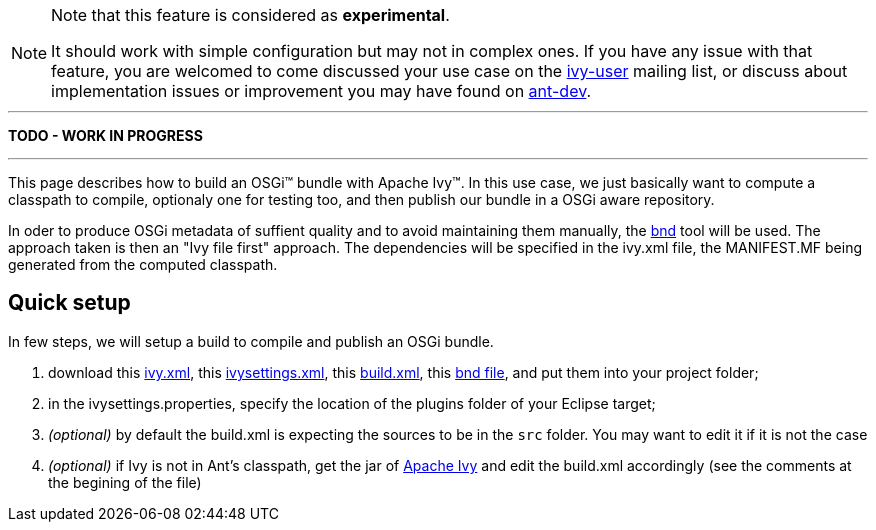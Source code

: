 


[NOTE]
====
Note that this feature is considered as *experimental*.

It should work with simple configuration but may not in complex ones. If you have any issue with that feature, you are welcomed to come discussed your use case on the link:http://ant.apache.org/ivy/mailing-lists.html[ivy-user] mailing list, or discuss about implementation issues or improvement you may have found on link:http://ant.apache.org/ivy/mailing-lists.html[ant-dev].
====



'''

*TODO - WORK IN PROGRESS*

'''


This page describes how to build an OSGi&#153; bundle with Apache Ivy&#153;. In this use case, we just basically want to compute a classpath to compile, optionaly one for testing too, and then publish our bundle in a OSGi aware repository.

In oder to produce OSGi metadata of suffient quality and to avoid maintaining them manually, the link:http://www.aqute.biz/Code/Bnd[bnd] tool will be used. The approach taken is then an "Ivy file first" approach. The dependencies will be specified in the ivy.xml file, the MANIFEST.MF being generated from the computed classpath.



== Quick setup

In few steps, we will setup a build to compile and publish an OSGi bundle.

. download this link:../samples/standard-osgi/ivy.xml[ivy.xml], this link:../samples/standard-osgi/ivysettings.xml[ivysettings.xml], this link:../samples/standard-osgi/build.xml[build.xml], this link:../samples/standard-osgi/org.apache.ivy.sample.standard-osgi.bnd[bnd file], and put them into your project folder; +

. in the ivysettings.properties, specify the location of the plugins folder of your Eclipse target; +

. __(optional)__ by default the build.xml is expecting the sources to be in the `src` folder. You may want to edit it if it is not the case +

. __(optional)__ if Ivy is not in Ant's classpath, get the jar of link:../download.html[Apache Ivy] and edit the build.xml accordingly (see the comments at the begining of the file) +
